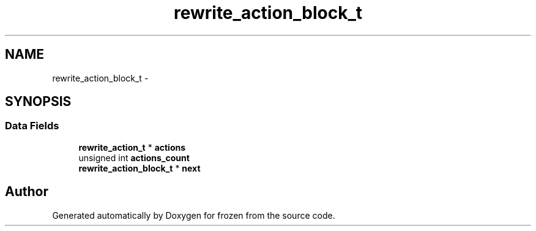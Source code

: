 .TH "rewrite_action_block_t" 3 "Sat Nov 5 2011" "Version 1.0" "frozen" \" -*- nroff -*-
.ad l
.nh
.SH NAME
rewrite_action_block_t \- 
.SH SYNOPSIS
.br
.PP
.SS "Data Fields"

.in +1c
.ti -1c
.RI "\fBrewrite_action_t\fP * \fBactions\fP"
.br
.ti -1c
.RI "unsigned int \fBactions_count\fP"
.br
.ti -1c
.RI "\fBrewrite_action_block_t\fP * \fBnext\fP"
.br
.in -1c

.SH "Author"
.PP 
Generated automatically by Doxygen for frozen from the source code.
